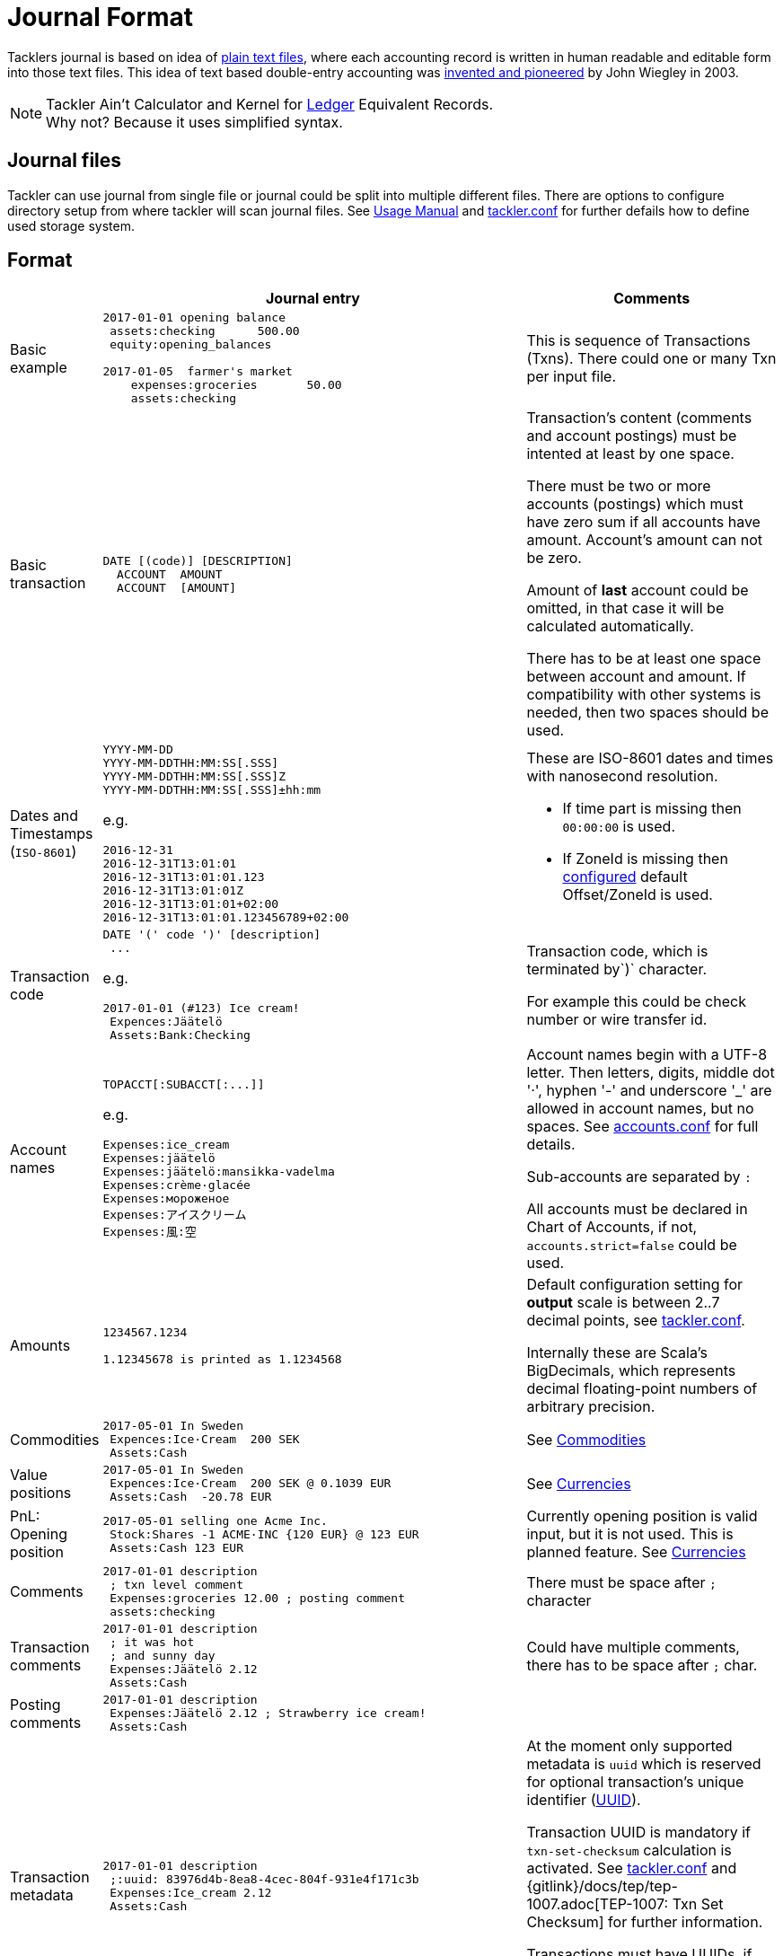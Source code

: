 = Journal Format
:page-layout: page

Tacklers journal is based on idea of link:https://plaintextaccounting.org/[plain text files], 
where each accounting record is written in human readable and editable form into those text files. 
This idea of text based double-entry accounting was 
link:https://www.ledger-cli.org/[invented and pioneered] by John Wiegley in 2003.

[NOTE]
Tackler Ain't Calculator and Kernel for link:http://ledger-cli.org/[Ledger] Equivalent Records. + 
Why not? Because it uses simplified syntax.

== Journal files

Tackler can use journal from single file or journal could be split into multiple different files. 
There are options to configure directory setup from where tackler will scan journal files.
See xref:../usage.adoc[Usage Manual] and xref:../tackler-conf.adoc[tackler.conf] for further defails
how to define used storage system.


== Format

[cols="1,5a,3a", options="header"]
|===
|
| Journal entry
| Comments

| Basic example
|
----
2017-01-01 opening balance
 assets:checking      500.00
 equity:opening_balances

2017-01-05  farmer's market
    expenses:groceries       50.00
    assets:checking

----
| This is sequence of Transactions (Txns). There could one
or many Txn per input file.


| Basic transaction
|
----
DATE [(code)] [DESCRIPTION]
  ACCOUNT  AMOUNT
  ACCOUNT  [AMOUNT]
----
| Transaction's content (comments and account postings) must be intented at least by one space. 

There must be two or more accounts (postings) which
must have zero sum if all accounts have amount. Account's amount can not be zero.

Amount of *last* account could be omitted, in that case it will be 
calculated automatically.

There has to be at least one space between account and amount.
If compatibility with other systems is needed, then two spaces should be used.


| Dates and Timestamps (`ISO-8601`)
|
----
YYYY-MM-DD
YYYY-MM-DDTHH:MM:SS[.SSS]
YYYY-MM-DDTHH:MM:SS[.SSS]Z
YYYY-MM-DDTHH:MM:SS[.SSS]±hh:mm
----

e.g.

----
2016-12-31
2016-12-31T13:01:01
2016-12-31T13:01:01.123
2016-12-31T13:01:01Z
2016-12-31T13:01:01+02:00
2016-12-31T13:01:01.123456789+02:00
----
| These are ISO-8601 dates and times with nanosecond resolution.

* If time part is missing then `00:00:00` is used.
* If ZoneId is missing then xref:../tackler-conf.adoc[configured] default Offset/ZoneId is used.

| Transaction code
|
----
DATE '(' code ')' [description]
 ...
----

e.g.

----
2017-01-01 (#123) Ice cream!
 Expences:Jäätelö
 Assets:Bank:Checking
----
| Transaction code, which is terminated by`)` character.

For example this could be check number or wire transfer id.


| Account names
|
----
TOPACCT[:SUBACCT[:...]]
----

e.g.

----
Expenses:ice_cream
Expenses:jäätelö
Expenses:jäätelö:mansikka-vadelma
Expenses:crème·glacée
Expenses:мороженое
Expenses:アイスクリーム
Expenses:風:空
----
| Account names begin with a UTF-8 letter. Then
letters, digits, middle dot '·', hyphen '-' and underscore '_' are allowed in account names,
but no spaces. See xref:accounts.conf[] for full details.

Sub-accounts are separated by `:`

All accounts must be declared in Chart of Accounts, if not, `accounts.strict=false` could be used.


| Amounts
|
----
1234567.1234

1.12345678 is printed as 1.1234568
----
| Default configuration setting for *output* scale is between 2..7 decimal points, see xref:../tackler-conf.adoc[tackler.conf].

Internally these are Scala's BigDecimals, which represents decimal floating-point numbers of arbitrary precision. 


| Commodities
|
----
2017-05-01 In Sweden
 Expences:Ice·Cream  200 SEK
 Assets:Cash
----
| See xref:../commodities.adoc[Commodities]


| Value positions
|
----
2017-05-01 In Sweden
 Expences:Ice·Cream  200 SEK @ 0.1039 EUR
 Assets:Cash  -20.78 EUR
----
| See xref:../currencies.adoc[Currencies]

| PnL: Opening position
|
----
2017-05-01 selling one Acme Inc.
 Stock:Shares -1 ACME·INC {120 EUR} @ 123 EUR
 Assets:Cash 123 EUR
----
| Currently opening position is valid input, but it is not used.
This is planned feature. See xref:../currencies.adoc[Currencies]


| Comments
|
----
2017-01-01 description
 ; txn level comment
 Expenses:groceries 12.00 ; posting comment
 assets:checking
----
| There must be space after `;` character


| Transaction comments
|
----
2017-01-01 description
 ; it was hot
 ; and sunny day
 Expenses:Jäätelö 2.12
 Assets:Cash
----
| Could have multiple comments, there has to be space after `;` char.


| Posting comments
|
----
2017-01-01 description
 Expenses:Jäätelö 2.12 ; Strawberry ice cream!
 Assets:Cash
----
|


| Transaction metadata
|
----
2017-01-01 description
 ;:uuid: 83976d4b-8ea8-4cec-804f-931e4f171c3b
 Expenses:Ice_cream 2.12
 Assets:Cash
----
| At the moment only supported metadata is `uuid` which is reserved for optional transaction's
unique identifier (link:https://en.wikipedia.org/wiki/Universally_unique_identifier[UUID]).

Transaction UUID is mandatory if `txn-set-checksum` calculation is activated.
See xref:../tackler-conf.adoc[tackler.conf] and {gitlink}/docs/tep/tep-1007.adoc[TEP-1007: Txn Set Checksum]
for further information.

Transactions must have UUIDs, if fully deterministic, stable
and "distributed transaction producers"-safe sort order is needed for xref:../report-register.adoc[register report]
or xref:../export-identity.adoc[identity export].


| Posting metadata
|
----
2017-01-01 description
 Expenses:Ice_cream 2.12 ;:date:2017-01-03
 Assets:Cash
----
| *WAPORWARE*

Currently metadata is not supported with postings.

|===


